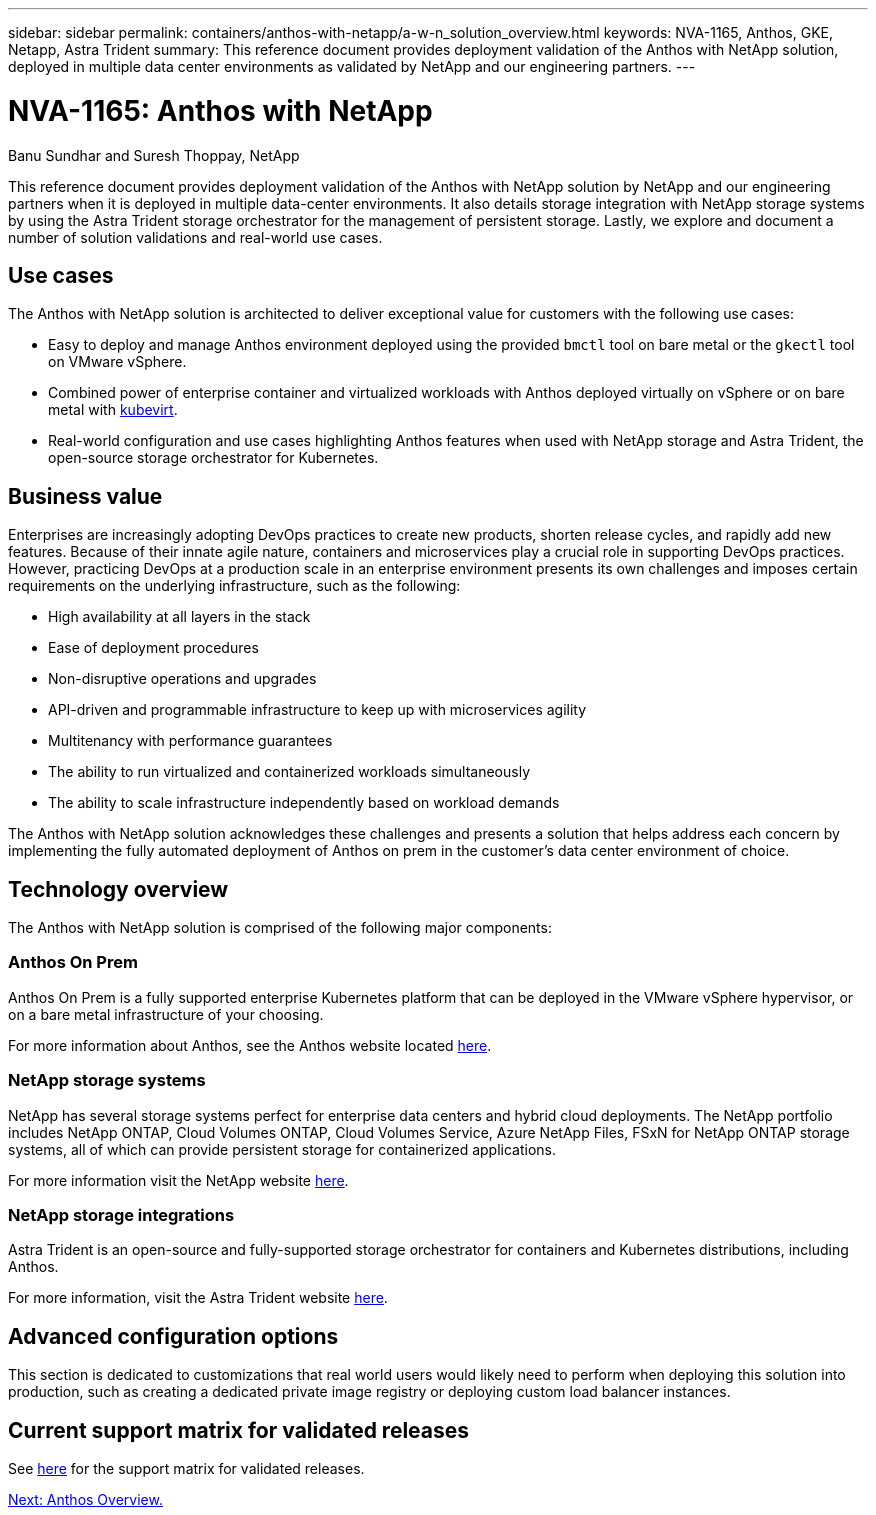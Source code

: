 ---
sidebar: sidebar
permalink: containers/anthos-with-netapp/a-w-n_solution_overview.html
keywords: NVA-1165, Anthos, GKE, Netapp, Astra Trident
summary: This reference document provides deployment validation of the Anthos with NetApp solution, deployed in multiple data center environments as validated by NetApp and our engineering partners.
---

= NVA-1165: Anthos with NetApp
:hardbreaks:
:nofooter:
:icons: font
:linkattrs:
:imagesdir: ./../../media/

//
// This file was created with NDAC Version 0.9 (June 4, 2020)
//
// 2020-06-25 14:31:33.537397
//

Banu Sundhar and Suresh Thoppay, NetApp

This reference document provides deployment validation of the Anthos with NetApp solution by NetApp and our engineering partners when it is deployed in multiple data-center environments. It also details storage integration with NetApp storage systems by using the Astra Trident storage orchestrator for the management of persistent storage. Lastly, we explore and document a number of solution validations and real-world use cases.

== Use cases

The Anthos with NetApp solution is architected to deliver exceptional value for customers with the following use cases:

* Easy to deploy and manage Anthos environment deployed using the provided `bmctl` tool on bare metal or the `gkectl` tool on VMware vSphere.

* Combined power of enterprise container and virtualized workloads with Anthos deployed virtually on vSphere or on bare metal with https://cloud.google.com/anthos/clusters/docs/bare-metal/1.9/how-to/vm-workloads[kubevirt^].

* Real-world configuration and use cases highlighting Anthos features when used with NetApp storage and Astra Trident, the open-source storage orchestrator for Kubernetes.

== Business value

Enterprises are increasingly adopting DevOps practices to create new products, shorten release cycles, and rapidly add new features. Because of their innate agile nature, containers and microservices play a crucial role in supporting DevOps practices. However, practicing DevOps at a production scale in an enterprise environment presents its own challenges and imposes certain requirements on the underlying infrastructure, such as the following:

* High availability at all layers in the stack

* Ease of deployment procedures

* Non-disruptive operations and upgrades

* API-driven and programmable infrastructure to keep up with microservices agility

* Multitenancy with performance guarantees

* The ability to run virtualized and containerized workloads simultaneously

* The ability to scale infrastructure independently based on workload demands

The Anthos with NetApp solution acknowledges these challenges and presents a solution that helps address each concern by implementing the fully automated deployment of Anthos on prem in the customer's data center environment of choice.

== Technology overview

The Anthos with NetApp solution is comprised of the following major components:

=== Anthos On Prem

Anthos On Prem is a fully supported enterprise Kubernetes platform that can be deployed in the VMware vSphere hypervisor, or on a bare metal infrastructure of your choosing.

For more information about Anthos, see the Anthos website located https://cloud.google.com/anthos[here^].

=== NetApp storage systems

NetApp has several storage systems perfect for enterprise data centers and hybrid cloud deployments. The NetApp portfolio includes NetApp ONTAP, Cloud Volumes ONTAP, Cloud Volumes Service, Azure NetApp Files, FSxN for NetApp ONTAP storage systems, all of which can provide persistent storage for containerized applications.

For more information visit the NetApp website https://www.netapp.com[here].

=== NetApp storage integrations

Astra Trident is an open-source and fully-supported storage orchestrator for containers and Kubernetes distributions, including Anthos.

For more information, visit the Astra Trident website https://docs.netapp.com/us-en/trident/index.html[here].

== Advanced configuration options

This section is dedicated to customizations that real world users would likely need to perform when deploying this solution into production, such as creating a dedicated private image registry or deploying custom load balancer instances.

== Current support matrix for validated releases

See https://cloud.google.com/anthos/docs/resources/partner-storage#netapp[here] for the support matrix for validated releases. 

link:a-w-n_overview_anthos.html[Next: Anthos Overview.]
